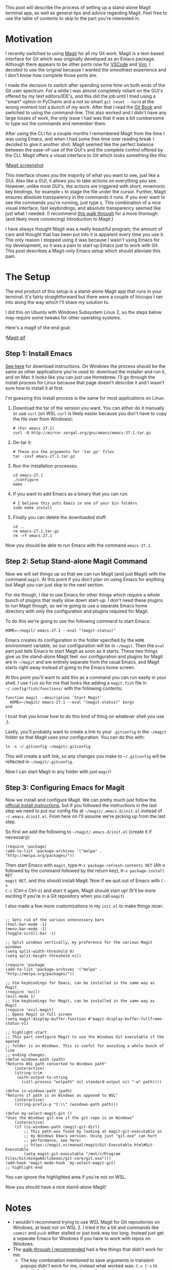 #+OPTIONS: toc:nil
#+begin_src yaml :exports results :results value html
---
title: "Magit"
date: <2020-11-14 Sat>
---
#+end_src

This post will describe the process of setting up a stand-alone Magit terminal
app, as well as general tips and advice regarding Magit. Feel free to use the
table of contents to skip to the part you're interested in.

* Motivation

I recently switched to using [[https://magit.vc/][Magit]] for all my Git work.
Magit is a text-based interface for Git which was originally developed as an
Emacs package. Although there appears to be other ports now for
[[https://marketplace.visualstudio.com/items?itemName=kahole.magit][VSCode]] and
[[https://github.com/jreybert/vimagit][Vim]], I decided to use the original
because I wanted the smoothest experience and I don't know how complete those
ports are.

I made the decision to switch after spending some time on both ends of the Git
user spectrum. For a while I was almost completely reliant on the GUI's offered
by my text editors/IDE's, and this did the job until I tried using a "smart"
option in PyCharm and a not so smart ~git reset --hard~ at the wrong moment lost
a bunch of my work. After that I read the [[https://git-scm.com/book/en/v2][Git
Book]] and switched to using the command-line. This also worked and I didn't
have any large losses of work, the only issue I had was that it was a bit
cumbersome to type out the commands and remember them.

After using the CLI for a couple months I remembered Magit from the time I was
using Emacs, and when I had some free time over reading break I decided to give
it another shot. Magit seemed like the perfect balance between the ease-of-use
of the GUI's and the complete control offered by the CLI. Magit offers a visual
interface to Git which looks something like this:

![[./magit-example.png][Magit screenshot]]

This interface shows you the majority of what you want to see, just like a GUI.
Also like a GUI, it allows you to take actions on everything you see. However,
unlike most GUI's, the actions are triggered with short, mnemonic key bindings,
for example ~s~ to stage the file under the cursor. Further, Magit ensures
absolute transparency in the commands it runs. If you ever want to see the
commands you're running, just type ~$~. This combination of a nice visual
interface, fast keybindings, and absolute transparency seemed like just what I
needed. (I recommend [[https://emacsair.me/2017/09/01/magit-walk-through/][this
walk through]] for a more thorough (and likely more convincing) introduction to
Magit.)

I have always thought Magit was a really beautiful program; the amount of care
and thought that has been put into it is apparent every time you use it. The
only reason I stopped using it was because I wasn't using Emacs for my
development, so it was a pain to start up Emacs just to work with Git. This post
describes a Magit-only Emacs setup which should alleviate this pain.

* The Setup

The end product of this setup is a stand-alone Magit app that runs in your
terminal. It's fairly straightforward but there were a couple of hiccups I ran
into along the way which I'll share my solution to.

I did this on Ubuntu with Windows Subsystem Linux 2, so the steps below may
require some tweaks for other operating systems.

Here's a magif of the end goal:

![[./magit.gif][Magit gif]]

** Step 1: Install Emacs

[[https://www.gnu.org/software/emacs/download.html][See here]] for download
instructions. On Windows the process should be the same as other applications
you're used to: download the installer and run it, and on Mac it looks like you
can just use Homebrew. I'll go through the install process for Linux because
that page doesn't describe it and I wasn't sure how to install it at first.

I'm guessing this install process is the same for most applications on Linux.

1. Download the tar of the version you want. You can either do it manually or
   use ~curl~ (on WSL ~curl~ is likely easier because you don't have to copy the
   file over from Windows):

   #+begin_src shell
     # (For emacs 27.1)
     curl -O http://mirror.sergal.org/gnu/emacs/emacs-27.1.tar.gz
   #+end_src

2. De-tar it:

   #+begin_src shell
     # These are the arguments for 'tar.gz' files
     tar -zxvf emacs-27.1.tar.gz
   #+end_src

3. Run the installation processes:

   #+begin_src shell
   cd emacs-27.1
   ./configure
   make
   #+end_src

4. If you want to add Emacs as a binary that you can run:

   #+begin_src shell
     # I believe this puts Emacs in one of your bin folders
     sudo make install
   #+end_src

5. Finally you can delete the downloaded stuff:

   #+begin_src shell
     cd ..
     rm emacs-27.1.tar.gz
     rm -rf emacs-27.1
   #+end_src

Now you should be able to run Emacs with the command ~emacs-27.1~.

** Step 2: Setup Stand-alone Magit Command

Now we will set things up so that we can run Magit (and just Magit) with the
command ~magit~. At this point if you don't plan on using Emacs for anything but
Magit you can just skip to the next section.

For me though, I like to use Emacs for other things which require a whole bunch
of plugins that really slow down start-up. I don't need these plugins to run
Magit though, so we're going to use a separate Emacs home directory with only
the configuration and plugins required for Magit.

To do this we're going to use the following command to start Emacs:

#+begin_src shell
HOME=~/magit/ emacs-27.1 --eval "(magit-status)"
#+end_src

Emacs creates its configuration in the folder specified by the ~HOME~
environment variable, so our configuration will be in ~~/magit~. Then the ~eval~
part just tells Emacs to start Magit as soon as it starts. These two things give
us the stand-alone Magit feel: our configuration and plugins for Magit are in
~~/magit~ and are entirely separate from the usual Emacs, and Magit starts right
away instead of going to the Emacs home screen.

At this point you'll want to add this as a command you can run easily in your
shell. I use ~fish~ so for me that looks like adding a ~magit.fish~ file in
~~/.config/fish/functions/~ with the following contents:

#+begin_src shell
  function magit --description 'Start Magit'
    HOME=~/magit/ emacs-27.1 --eval "(magit-status)" $argv
  end
#+end_src

I trust that you know how to do this kind of thing on whatever shell you use ;).

Lastly, you'll probably want to create a link to your ~.gitconfig~ in the
~~/magit~ folder so that Magit uses your configuration. You can do this with:

#+begin_src shell
ln -s ~/.gitconfig ~/magit/.gitconfig
#+end_src

This will create a soft link, so any changes you make to ~~/.gitconfig~ will be
reflected in ~~/magit/.gitconfig~.

Now I can start Magit in any folder with just ~magit~!

** Step 3: Configuring Emacs for Magit

Now we install and configure Magit. We can pretty much just follow the
[[https://magit.vc/manual/magit/Installing-from-Melpa.html#Installing-from-Melpa][official
install instructions]], but if you followed the instructions in the last step we
need to put our config file at ~~/magit/.emacs.d/init.el~ instead of
~~/.emacs.d/init.el~. From here on I'll assume we're picking up from the last
step.

So first we add the following to ~~/magit/.emacs.d/init.el~ (create it if
necessary):

#+begin_src elisp
(require 'package)
(add-to-list 'package-archives '("melpa" . "http://melpa.org/packages/"))
#+end_src

Then start Emacs with ~magit~, type ~M-x package-refresh-contents RET~ (Alt-x
followed by the command followed by the return key), ~M-x package-install RET
magit RET~, and this should install Magit. Now if we quit out of Emacs with ~C-x
C-c~ (Ctrl-x Ctrl-c) and start it again, Magit should start up! (It'll be more
exciting if you're in a Git repository when you call ~magit~)

I also made a few more customizations in my ~init.el~ to make things nicer:

#+begin_src elisp

  ;; Gets rid of the various unnecessary bars
  (tool-bar-mode -1)
  (menu-bar-mode -1)
  (toggle-scroll-bar -1)

  ;; Split windows vertically, my preference for the various Magit windows
  (setq split-width-threshold 0)
  (setq split-height-threshold nil)

  (require 'package
  (add-to-list 'package-archives '("melpa" . "http://melpa.org/packages/"))

  ;; Vim keybindings for Emacs, can be installed in the same way as Magit
  (require 'evil)
  (evil-mode 1)
  ;; Vim keybindings for Magit, can be installed in the same way as Magit
  (require 'evil-magit)
  ;; Opens Magit in full screen
  (setq magit-display-buffer-function #'magit-display-buffer-fullframe-status-v1)

  ;; highlight-start
  ;; This part configure Magit to use the Windows Git executable if the opened
  ;; folder is on Windows. This is useful for avoiding a whole bunch of line
  ;; ending changes.
  (defun windows-path (path)
  "Returns WSL path converted to Windows path"
      (interactive)
      (string-trim
       (with-output-to-string
         (call-process "wslpath" nil standard-output nil "-w" path))))

  (defun is-windows-path (path)
  "Returns if path is on Windows as opposed to WSL"
      (interactive)
      (string-prefix-p "C:\\" (windows-path path)))

  (defun my-select-magit-git ()
  "Uses the Windows git.exe if the git repo is on Windows"
      (interactive)
      (if (is-windows-path (magit-git-dir))
          ;; This path was found by looking at magit-git-executable in
          ;; my Windows Emacs version. Using just "git.exe" can hurt
          ;; performance, see here:
          ;; https://magit.vc/manual/magit/Git-Executable.html#Git-Executable
          (setq magit-git-executable "/mnt/c/Program Files/Git/mingw64/libexec/git-core/git.exe")))
  (add-hook 'magit-mode-hook 'my-select-magit-git)
  ;; highlight-end
#+end_src

You can ignore the highlighted area if you're not on WSL.

Now you should have a nice stand-alone Magit!

* Notes

- I wouldn't recommend trying to use WSL Magit for Git repositories on Windows,
  at least not on WSL 2. I tried it for a bit and commands like ~commit~ and
  ~push~ either stalled or just took way too long. Instead just get a separate
  Emacs for Windows if you have to work with repos on Windows.
- The [[https://emacsair.me/2017/09/01/magit-walk-through/][walk-through I
  recommended]] had a few things that didn't work for me:
  - The key combination mentioned to save arguments in transient popups didn't
    work for me, instead what worked was: ~C-x C-s~ to save default arguments,
    and ~C-x s~ for just the current session.
  - The key combination mentioned to show common commands in transient popups
    didn't work for me, instead what worked was ~C-x t~.
- A few other alternatives to the stand-alone Magit setup I described are
  [[https://github.com/alphapapa/magit.sh][magit.sh]] and
  [[https://github.com/maio/smagit][smagit]]. I haven't tried them but it looks
  like they follow a similar path to what I showed but automate more of it.

* Magit Tips

- You can amend to HEAD by pressing ~c a~. While amending and editing the
  message, press ~C-c C-d~ to toggle between showing only the changes that are
  being added to HEAD and all changed that will make it into the amended commit.
- Marcin Borkowski wrote a few tips
  [[http://mbork.pl/2019-05-05_A_few_Magit_tips][here]] which I thought were
  pretty useful.
- To cherry-pick commits from another branch onto the current branch, you can
  use one of the log commands to log the commits from the other branch (e.g. ~l
  o~ then the name of the branch), then highlight the range you want to pick,
  then type ~A A~ to cherry-pick those onto the current branch. Alternatively
  you can type ~A a~ to only apply the changes in the commits but not copy the
  commits.

